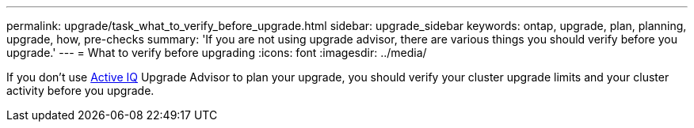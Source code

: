 ---
permalink: upgrade/task_what_to_verify_before_upgrade.html
sidebar: upgrade_sidebar
keywords: ontap, upgrade, plan, planning, upgrade, how, pre-checks
summary: 'If you are not using upgrade advisor, there are various things you should verify before you upgrade.'
---
= What to verify before upgrading
:icons: font
:imagesdir: ../media/

[.lead]
If you don't use link:https://aiq.netapp.com/[Active IQ] Upgrade Advisor to plan your upgrade, you should verify your cluster upgrade limits and your cluster activity before you upgrade.
